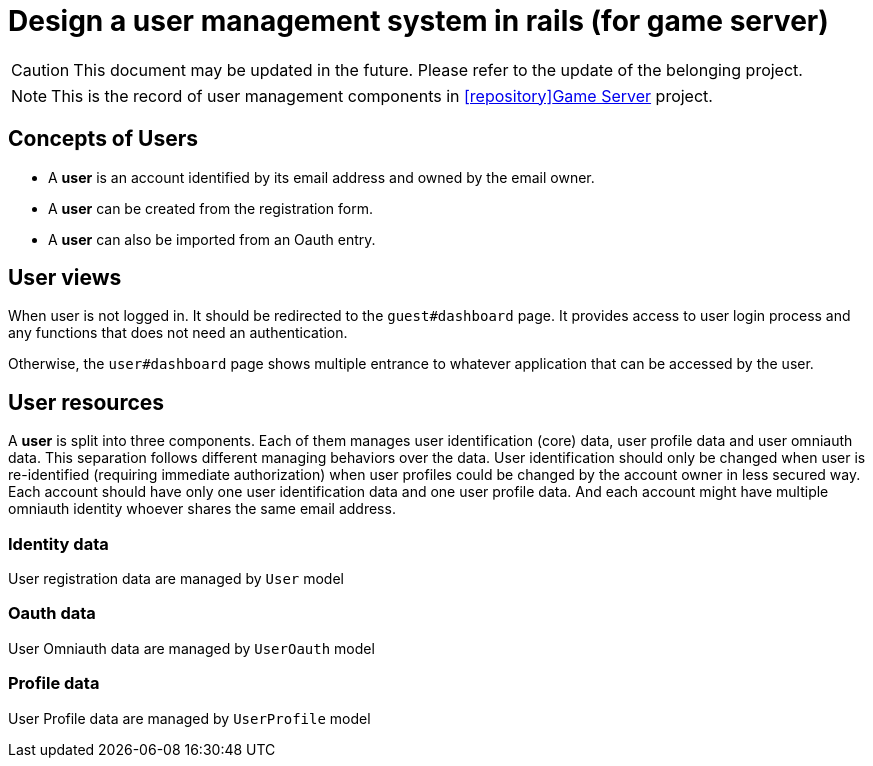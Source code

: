 = Design a user management system in rails (for game server)
:page-categories: [Game-Server]
:page-date: 2024-07-04 11:40:12 -0400
:page-published: true
:page-tags: [rails, devise]
:page-description: Explanation of a three-component user management system in rails for game server.

:github-repo: icon:repository[role="fab fa-github"]Game Server

[CAUTION]
This document may be updated in the future. Please refer to the update of the belonging project.
[NOTE]
This is the record of user management components in https://github.com/kd-research/GameAutoMakeServer[{github-repo}, window="_blank"] project.

== Concepts of Users

- A *user* is an account identified by its email address and owned by the email owner.
- A *user* can be created from the registration form.
- A *user* can also be imported from an Oauth entry.

== User views

When user is not logged in. It should be redirected to the `guest#dashboard` page. It provides access to user login process and any functions that does not need an authentication.

Otherwise, the `user#dashboard` page shows multiple entrance to whatever application that can be accessed by the user.

== User resources

A *user* is split into three components. Each of them manages user identification (core) data, user profile data and user omniauth data. This separation follows different managing behaviors over the data. User identification should only be changed when user is re-identified (requiring immediate authorization) when user profiles could be changed by the account owner in less secured way. Each account should have only one user identification data and one user profile data. And each account might have multiple omniauth identity whoever shares the same email address.

=== Identity data

User registration data are managed by `User` model

=== Oauth data

User Omniauth data are managed by `UserOauth` model

=== Profile data

User Profile data are managed by `UserProfile` model
